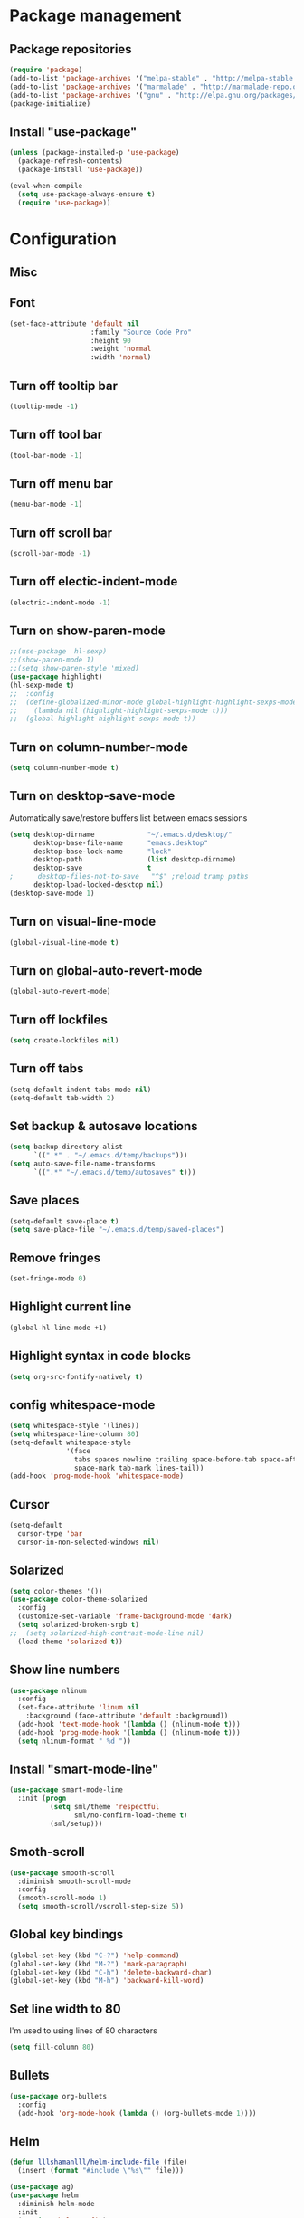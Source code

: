 * Package management
** Package repositories
#+BEGIN_SRC emacs-lisp
(require 'package)
(add-to-list 'package-archives '("melpa-stable" . "http://melpa-stable.milkbox.net/packages/"))
(add-to-list 'package-archives '("marmalade" . "http://marmalade-repo.org/packages/"))
(add-to-list 'package-archives '("gnu" . "http://elpa.gnu.org/packages/"))
(package-initialize)
#+END_SRC

** Install "use-package"
#+BEGIN_SRC emacs-lisp
(unless (package-installed-p 'use-package)
  (package-refresh-contents)
  (package-install 'use-package))

(eval-when-compile
  (setq use-package-always-ensure t)
  (require 'use-package))
#+END_SRC

* Configuration
** Misc
** Font
#+BEGIN_SRC emacs-lisp
(set-face-attribute 'default nil
                    :family "Source Code Pro"
                    :height 90
                    :weight 'normal
                    :width 'normal)
#+END_SRC

** Turn off tooltip bar
#+BEGIN_SRC emacs-lisp
(tooltip-mode -1)
#+END_SRC

** Turn off tool bar
#+BEGIN_SRC emacs-lisp
(tool-bar-mode -1)
#+END_SRC

** Turn off menu bar
#+BEGIN_SRC emacs-lisp
(menu-bar-mode -1)
#+END_SRC

** Turn off scroll bar
#+BEGIN_SRC emacs-lisp
(scroll-bar-mode -1)
#+END_SRC

** Turn off electic-indent-mode
#+BEGIN_SRC emacs-lisp
(electric-indent-mode -1)
#+END_SRC

** Turn on show-paren-mode
#+BEGIN_SRC emacs-lisp
;;(use-package  hl-sexp)
;;(show-paren-mode 1)
;;(setq show-paren-style 'mixed)
(use-package highlight)
(hl-sexp-mode t)
;;  :config
;;  (define-globalized-minor-mode global-highlight-highlight-sexps-mode highlight-highlight-sexps-mode
;;    (lambda nil (highlight-highlight-sexps-mode t)))
;;  (global-highlight-highlight-sexps-mode t))
#+END_SRC

** Turn on column-number-mode
#+BEGIN_SRC emacs-lisp
(setq column-number-mode t)
#+END_SRC

** Turn on desktop-save-mode
Automatically save/restore buffers list between emacs sessions
#+BEGIN_SRC emacs-lisp
(setq desktop-dirname             "~/.emacs.d/desktop/"
      desktop-base-file-name      "emacs.desktop"
      desktop-base-lock-name      "lock"
      desktop-path                (list desktop-dirname)
      desktop-save                t
;      desktop-files-not-to-save   "^$" ;reload tramp paths
      desktop-load-locked-desktop nil)
(desktop-save-mode 1)
#+END_SRC

** Turn on visual-line-mode
#+BEGIN_SRC emacs-lisp
(global-visual-line-mode t)
#+END_SRC

** Turn on global-auto-revert-mode
#+BEGIN_SRC emacs-lisp
(global-auto-revert-mode)
#+END_SRC

** Turn off lockfiles
#+BEGIN_SRC emacs-lisp
(setq create-lockfiles nil)
#+END_SRC

** Turn off tabs
#+BEGIN_SRC emacs-lisp
(setq-default indent-tabs-mode nil)
(setq-default tab-width 2)
#+END_SRC
** Set backup & autosave locations
#+BEGIN_SRC emacs-lisp
(setq backup-directory-alist
      `((".*" . "~/.emacs.d/temp/backups")))
(setq auto-save-file-name-transforms
      `((".*" "~/.emacs.d/temp/autosaves" t)))
#+END_SRC
** Save places
#+BEGIN_SRC emacs-lisp
(setq-default save-place t)
(setq save-place-file "~/.emacs.d/temp/saved-places")
#+END_SRC

** Remove fringes
#+BEGIN_SRC emacs-lisp
(set-fringe-mode 0)
#+END_SRC

** Highlight current line
#+BEGIN_SRC emacs-lisp
(global-hl-line-mode +1)
#+END_SRC

** Highlight syntax in code blocks
#+BEGIN_SRC emacs-lisp
(setq org-src-fontify-natively t)
#+END_SRC

** config whitespace-mode
#+BEGIN_SRC emacs-lisp
(setq whitespace-style '(lines))
(setq whitespace-line-column 80)
(setq-default whitespace-style
              '(face
                tabs spaces newline trailing space-before-tab space-after-tab
                space-mark tab-mark lines-tail))
(add-hook 'prog-mode-hook 'whitespace-mode)
#+END_SRC
** Cursor
#+BEGIN_SRC emacs-lisp
(setq-default
  cursor-type 'bar
  cursor-in-non-selected-windows nil) 
#+END_SRC

** Solarized
#+BEGIN_SRC emacs-lisp
(setq color-themes '())
(use-package color-theme-solarized
  :config
  (customize-set-variable 'frame-background-mode 'dark)
  (setq solarized-broken-srgb t)
;;  (setq solarized-high-contrast-mode-line nil)
  (load-theme 'solarized t))
#+END_SRC
    
** Show line numbers
#+BEGIN_SRC emacs-lisp
(use-package nlinum
  :config
  (set-face-attribute 'linum nil 
    :background (face-attribute 'default :background))
  (add-hook 'text-mode-hook '(lambda () (nlinum-mode t)))
  (add-hook 'prog-mode-hook '(lambda () (nlinum-mode t)))
  (setq nlinum-format " %d "))
#+END_SRC

** Install "smart-mode-line"
#+BEGIN_SRC emacs-lisp
  (use-package smart-mode-line
    :init (progn
            (setq sml/theme 'respectful
                  sml/no-confirm-load-theme t)
            (sml/setup)))

#+END_SRC

** Smoth-scroll
#+BEGIN_SRC emacs-lisp
(use-package smooth-scroll
  :diminish smooth-scroll-mode
  :config
  (smooth-scroll-mode 1)
  (setq smooth-scroll/vscroll-step-size 5))
#+END_SRC

** Global key bindings
#+BEGIN_SRC emacs-lisp
  (global-set-key (kbd "C-?") 'help-command)
  (global-set-key (kbd "M-?") 'mark-paragraph)
  (global-set-key (kbd "C-h") 'delete-backward-char)
  (global-set-key (kbd "M-h") 'backward-kill-word)
#+END_SRC
** Set line width to 80
I'm used to using lines of 80 characters
#+BEGIN_SRC emacs-lisp
(setq fill-column 80)
#+END_SRC
** Bullets
#+BEGIN_SRC emacs-lisp
(use-package org-bullets
  :config
  (add-hook 'org-mode-hook (lambda () (org-bullets-mode 1))))
#+END_SRC
** Helm
#+BEGIN_SRC emacs-lisp
    (defun lllshamanlll/helm-include-file (file)
      (insert (format "#include \"%s\"" file)))

    (use-package ag)
    (use-package helm
      :diminish helm-mode
      :init
      (require 'helm-config)
      (setq helm-candidate-number-limit           100
            helm-idle-delay                       0.0
            helm-input-idle-delay                 0.01
            helm-yas-display-key-on-candidate     t
            helm-quick-update                     t
            helm-always-two-windows               nil
            helm-split-window-default-side        'other
            helm-split-window-in-side-p           t
            helm-M-x-requires-pattern             nil
            helm-ff-skip-boring-files             t
            helm-M-x-fuzzy-match                  t
            helm-bookmark-show-location           t
            helm-buffers-fuzzy-matching           t
            helm-completion-in-region-fuzzy-match t
            helm-file-cache-fuzzy-match           t
            helm-imenu-fuzzy-match                t
            helm-mode-fuzzy-match                 t
            helm-locate-fuzzy-match               t 
            helm-recentf-fuzzy-match              t
            helm-semantic-fuzzy-match             t)
      (helm-mode)
      (add-to-list 'helm-find-files-actions
                   '("Insert include directive at cursor position." .
                     lllshamanlll/helm-include-file) t)
      :config
      ;; Minimize helm buffer header
      (defun helm-toggle-header-line ()
        (if (= (length helm-sources) 1)
            (set-face-attribute 'helm-source-header nil :height 0.1)
            (set-face-attribute 'helm-source-header nil :height 1.0)))
      (add-hook 'helm-before-initialize-hook 'helm-toggle-header-line)

      (add-to-list 'display-buffer-alist
                          `(,(rx bos "*helm" (* not-newline) "*" eos)
                               (display-buffer-in-side-window)
                               (inhibit-same-window . t)
                               (window-height . 0.4)))

      :bind (("C-x C-f"   . helm-find-files)
             ("C-c h"     . helm-mini)
             ("C-x C-b"   . helm-buffers-list)
             ("C-x b"     . helm-buffers-list)
             ("M-y"       . helm-show-kill-ring)
             ("M-x"       . helm-M-x)
             ("C-x c o"   . helm-occur)
             ("C-x c s"   . helm-swoop)
             ("C-x c SPC" . helm-all-mark-rings)))
    (use-package helm-swoop
      :after helm)
    (use-package helm-ag
      :after helm ag)
    (use-package helm-projectile
      :after helm projectile
      :config
      (helm-projectile-on))
#+END_SRC
** projectile
#+BEGIN_SRC emacs-lisp
  (use-package projectile
    :diminish projectile-mode
    :config (projectile-global-mode t))
#+END_SRC

** Autocomplete
Install company mode. Enable it globaly. Add hook to enable autocompletion of ogr-mode keywords.
#+BEGIN_SRC emacs-lisp
(use-package company
  :after dash
  :diminish company-mode
  :init (global-company-mode 1)
  :config)

(use-package company-c-headers
  :after company
  :config
  (add-to-list 'company-backends 'company-c-headers))
(use-package company-jedi
  :after company)
#+END_SRC

** Multiple cursors
#+BEGIN_SRC emacs-lisp
(use-package multiple-cursors
  :config
  (setq mc/always-run-for-all t)
  ;; This is globally useful, so it goes under `C-x', and `m'
  ;; for "multiple-cursors" is easy to remember.
  (define-key ctl-x-map "\C-m" #'mc/mark-all-dwim)
  ;; Usually, both `C-x C-m' and `C-x RET' invoke the
  ;; `mule-keymap', but that's a waste of keys. Here we put it
  ;; _just_ under `C-x RET'.
  (define-key ctl-x-map (kbd "<return>") mule-keymap)
  
  ;; Remember `er/expand-region' is bound to M-2!
  (global-set-key (kbd "M-3") #'mc/mark-next-like-this)
  (global-set-key (kbd "M-4") #'mc/mark-previous-like-this)
  (define-prefix-command 'endless/mc-map)
  ;; C-x m is usually `compose-mail'. Bind it to something
  ;; else if you use this command.
  (define-key ctl-x-map "m" 'endless/mc-map)
  
  ;;; Really really nice!
  (define-key endless/mc-map "i" #'mc/insert-numbers)
  (define-key endless/mc-map "h" #'mc-hide-unmatched-lines-mode)
  (define-key endless/mc-map "a" #'mc/mark-all-like-this)
  
  ;;; Occasionally useful
  (define-key endless/mc-map "d" #'mc/mark-all-symbols-like-this-in-defun)
  (define-key endless/mc-map "r" #'mc/reverse-regions)
  (define-key endless/mc-map "s" #'mc/sort-regions)
  (define-key endless/mc-map "l" #'mc/edit-lines)
  (define-key endless/mc-map "\C-a" #'mc/edit-beginnings-of-lines)
  (define-key endless/mc-map "\C-e" #'mc/edit-ends-of-lines))
#+END_SRC

** Expand region
#+BEGIN_SRC emacs-lisp
(use-package expand-region
  :config
  (global-set-key (kbd "M-2") #'er/expand-region))
#+END_SRC
** Autoupdate packages
#+BEGIN_SRC emacs-lisp
(use-package auto-package-update)
#+END_SRC
** Python
#+BEGIN_SRC emacs-lisp
(add-hook 'python-mode-hook
      (lambda ()
        (setq tab-width 4)
        (setq python-indent 4)))
#+END_SRC
** Rust
#+BEGIN_SRC emacs-lisp
(use-package rust-mode)
#+END_SRC
** Slime
#+BEGIN_SRC emacs-lisp
(use-package slime
  :config
  (slime-setup)
  (setq inferior-lisp-program "sbcl"))
#+END_SRC
** Revert all buffers
#+BEGIN_SRC emacs-lisp
(defun revert-all-buffers ()
  "Refreshes all open buffers from their respective files."
  (interactive)
  (dolist (buf (buffer-list))
    (with-current-buffer buf
      (when (and (buffer-file-name) (file-exists-p (buffer-file-name)) (not (buffer-modified-p)))
        (revert-buffer t t t) )))
  (message "Refreshed open files.") )
#+END_SRC
** Scratch
#+BEGIN_SRC emacs-lisp
(use-package scratch)
#+END_SRC
** eyebrows
#+BEGIN_SRC emacs-lisp
(use-package eyebrowse)
#+END_SRC
** switch-window
Improve "C-x o", by allowing movement between windows using window numbers
#+BEGIN_SRC emacs-lisp
;;(use-package switch-window
;;      :bind (("C-x o" . switch-window)))
#+END_SRC
** dash
#+BEGIN_SRC emacs-lisp
(use-package dash)
#+END_SRC
** hide lines
pAllow to hide lines by regexp, usefull for instance if writing code of file template, where generating code is started with specific charset
#+BEGIN_SRC emacs-lisp
(use-package hide-lines)
#+END_SRC
** multi-term
#+BEGIN_SRC emacs-lisp
(use-package multi-term)
#+END_SRC
** Yes or no
#+BEGIN_SRC emacs-lisp
(defalias 'yes-or-no-p 'y-or-n-p)
#+END_SRC

** Ediff
#+BEGIN_SRC emacs-lisp
(setq ediff-window-setup-function 'ediff-setup-windows-plain)
#+END_SRC
** Snippets
#+BEGIN_SRC emacs-lisp
;(use-package yasnippet
;  :config
;  (yas-global-mode 1))
#+END_SRC
** Markdown
#+BEGIN_SRC emacs-lisp
(use-package markdown-mode
  :ensure t
  :commands (markdown-mode gfm-mode)
  :mode (("README\\.md\\'" . gfm-mode)
         ("\\.md\\'" . markdown-mode)
         ("\\.markdown\\'" . markdown-mode))
  :init (setq markdown-command "pandoc -s"))
#+END_SRC
** Undo-tree
#+BEGIN_SRC emacs-lisp
(use-package undo-tree)
#+END_SRC
** clang-format
#+BEGIN_SRC emacs-lisp
(use-package clang-format)
#+END_SRC
The issue comes from the fact Emacs using undecided-unix by default for sending data to a subprocess.
https://llvm.org/bugs/show_bug.cgi?id=31092 should fix an issue.
#+BEGIN_SRC emacs-lisp
(setq default-process-coding-system '(undecided-dos . undecided-dos))
(use-package centered-cursor-mode)
#+END_SRC
** shift-number
#+BEGIN_SRC emacs-lisp
(use-package shift-number)
#+END_SRC
** Trun on delete-selection-mode
Make inserting text while the mark is active causes the selected text to be deleted first.
#+BEGIN_SRC emacs-lisp
(delete-selection-mode 1)
#+END_SRC
** DON’T KILL-BUFFER, KILL-THIS-BUFFER INSTEAD
By default C-x k runs the command kill-buffer which prompts you for which buffer you want to kill, defaulting to the current active buffer. I don’t know about you, but I rarely want to kill a different buffer than the one I am looking at, so I rebind C-x k to kill-this-buffer which just kills the current buffer without prompting (unless there are unsaved changes).
#+BEGIN_SRC emacs-lisp
(global-set-key (kbd "C-x k") 'kill-this-buffer)
#+END_SRC
